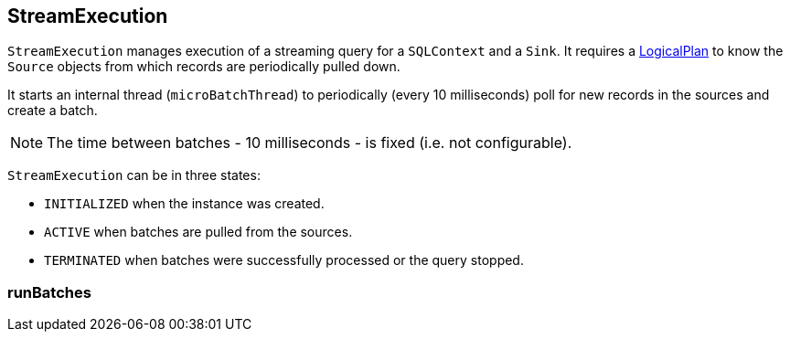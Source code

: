 == StreamExecution

`StreamExecution` manages execution of a streaming query for a `SQLContext` and a `Sink`. It requires a link:spark-sql-logical-plan.adoc[LogicalPlan] to know the `Source` objects from which records are periodically pulled down.

It starts an internal thread (`microBatchThread`) to periodically (every 10 milliseconds) poll for new records in the sources and create a batch.

NOTE: The time between batches - 10 milliseconds - is fixed (i.e. not configurable).

`StreamExecution` can be in three states:

* `INITIALIZED` when the instance was created.
* `ACTIVE` when batches are pulled from the sources.
* `TERMINATED` when batches were successfully processed or the query stopped.

=== [[runBatches]] runBatches
